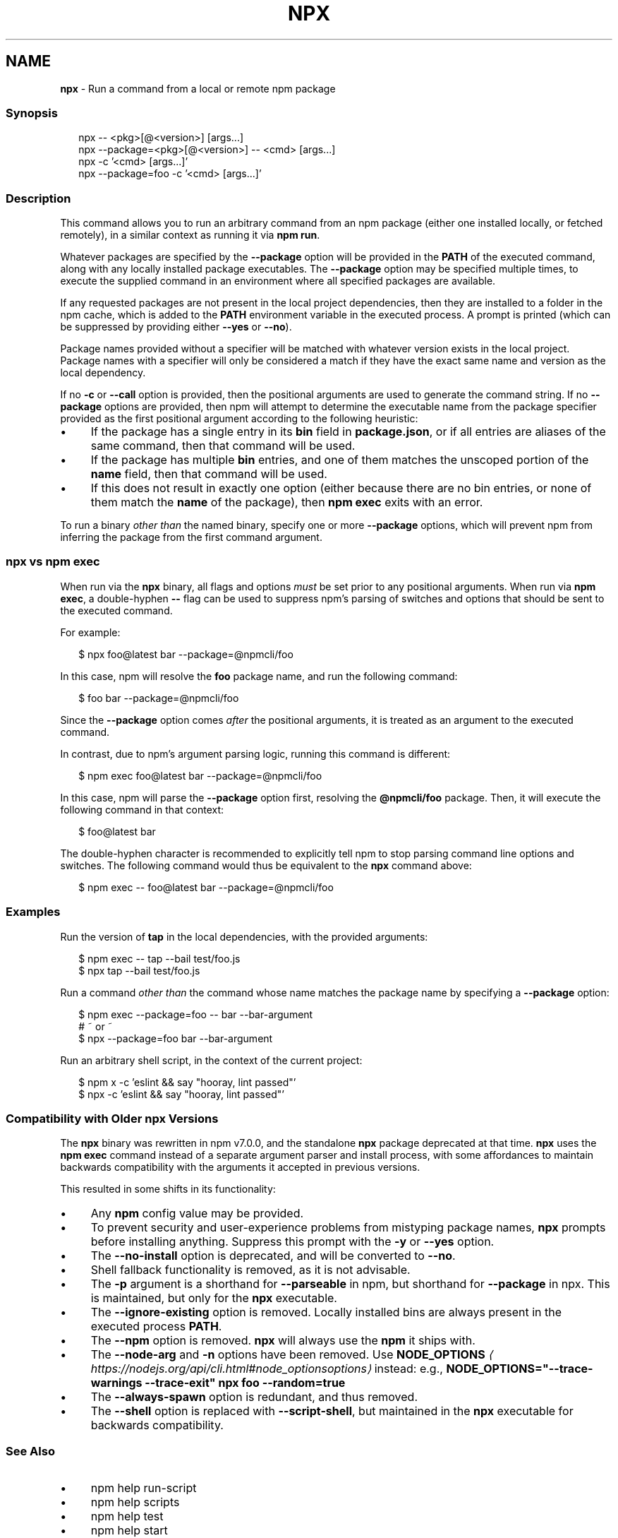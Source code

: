 .TH "NPX" "1" "April 2024" "" ""
.SH "NAME"
\fBnpx\fR - Run a command from a local or remote npm package
.SS "Synopsis"
.P
.RS 2
.nf
npx -- <pkg>\[lB]@<version>\[rB] \[lB]args...\[rB]
npx --package=<pkg>\[lB]@<version>\[rB] -- <cmd> \[lB]args...\[rB]
npx -c '<cmd> \[lB]args...\[rB]'
npx --package=foo -c '<cmd> \[lB]args...\[rB]'
.fi
.RE
.SS "Description"
.P
This command allows you to run an arbitrary command from an npm package (either one installed locally, or fetched remotely), in a similar context as running it via \fBnpm run\fR.
.P
Whatever packages are specified by the \fB--package\fR option will be provided in the \fBPATH\fR of the executed command, along with any locally installed package executables. The \fB--package\fR option may be specified multiple times, to execute the supplied command in an environment where all specified packages are available.
.P
If any requested packages are not present in the local project dependencies, then they are installed to a folder in the npm cache, which is added to the \fBPATH\fR environment variable in the executed process. A prompt is printed (which can be suppressed by providing either \fB--yes\fR or \fB--no\fR).
.P
Package names provided without a specifier will be matched with whatever version exists in the local project. Package names with a specifier will only be considered a match if they have the exact same name and version as the local dependency.
.P
If no \fB-c\fR or \fB--call\fR option is provided, then the positional arguments are used to generate the command string. If no \fB--package\fR options are provided, then npm will attempt to determine the executable name from the package specifier provided as the first positional argument according to the following heuristic:
.RS 0
.IP \(bu 4
If the package has a single entry in its \fBbin\fR field in \fBpackage.json\fR, or if all entries are aliases of the same command, then that command will be used.
.IP \(bu 4
If the package has multiple \fBbin\fR entries, and one of them matches the unscoped portion of the \fBname\fR field, then that command will be used.
.IP \(bu 4
If this does not result in exactly one option (either because there are no bin entries, or none of them match the \fBname\fR of the package), then \fBnpm exec\fR exits with an error.
.RE 0

.P
To run a binary \fIother than\fR the named binary, specify one or more \fB--package\fR options, which will prevent npm from inferring the package from the first command argument.
.SS "\fBnpx\fR vs \fBnpm exec\fR"
.P
When run via the \fBnpx\fR binary, all flags and options \fImust\fR be set prior to any positional arguments. When run via \fBnpm exec\fR, a double-hyphen \fB--\fR flag can be used to suppress npm's parsing of switches and options that should be sent to the executed command.
.P
For example:
.P
.RS 2
.nf
$ npx foo@latest bar --package=@npmcli/foo
.fi
.RE
.P
In this case, npm will resolve the \fBfoo\fR package name, and run the following command:
.P
.RS 2
.nf
$ foo bar --package=@npmcli/foo
.fi
.RE
.P
Since the \fB--package\fR option comes \fIafter\fR the positional arguments, it is treated as an argument to the executed command.
.P
In contrast, due to npm's argument parsing logic, running this command is different:
.P
.RS 2
.nf
$ npm exec foo@latest bar --package=@npmcli/foo
.fi
.RE
.P
In this case, npm will parse the \fB--package\fR option first, resolving the \fB@npmcli/foo\fR package. Then, it will execute the following command in that context:
.P
.RS 2
.nf
$ foo@latest bar
.fi
.RE
.P
The double-hyphen character is recommended to explicitly tell npm to stop parsing command line options and switches. The following command would thus be equivalent to the \fBnpx\fR command above:
.P
.RS 2
.nf
$ npm exec -- foo@latest bar --package=@npmcli/foo
.fi
.RE
.SS "Examples"
.P
Run the version of \fBtap\fR in the local dependencies, with the provided arguments:
.P
.RS 2
.nf
$ npm exec -- tap --bail test/foo.js
$ npx tap --bail test/foo.js
.fi
.RE
.P
Run a command \fIother than\fR the command whose name matches the package name by specifying a \fB--package\fR option:
.P
.RS 2
.nf
$ npm exec --package=foo -- bar --bar-argument
# ~ or ~
$ npx --package=foo bar --bar-argument
.fi
.RE
.P
Run an arbitrary shell script, in the context of the current project:
.P
.RS 2
.nf
$ npm x -c 'eslint && say "hooray, lint passed"'
$ npx -c 'eslint && say "hooray, lint passed"'
.fi
.RE
.SS "Compatibility with Older npx Versions"
.P
The \fBnpx\fR binary was rewritten in npm v7.0.0, and the standalone \fBnpx\fR package deprecated at that time. \fBnpx\fR uses the \fBnpm exec\fR command instead of a separate argument parser and install process, with some affordances to maintain backwards compatibility with the arguments it accepted in previous versions.
.P
This resulted in some shifts in its functionality:
.RS 0
.IP \(bu 4
Any \fBnpm\fR config value may be provided.
.IP \(bu 4
To prevent security and user-experience problems from mistyping package names, \fBnpx\fR prompts before installing anything. Suppress this prompt with the \fB-y\fR or \fB--yes\fR option.
.IP \(bu 4
The \fB--no-install\fR option is deprecated, and will be converted to \fB--no\fR.
.IP \(bu 4
Shell fallback functionality is removed, as it is not advisable.
.IP \(bu 4
The \fB-p\fR argument is a shorthand for \fB--parseable\fR in npm, but shorthand for \fB--package\fR in npx. This is maintained, but only for the \fBnpx\fR executable.
.IP \(bu 4
The \fB--ignore-existing\fR option is removed. Locally installed bins are always present in the executed process \fBPATH\fR.
.IP \(bu 4
The \fB--npm\fR option is removed. \fBnpx\fR will always use the \fBnpm\fR it ships with.
.IP \(bu 4
The \fB--node-arg\fR and \fB-n\fR options have been removed. Use \fB\fBNODE_OPTIONS\fR\fR \fI\(lahttps://nodejs.org/api/cli.html#node_optionsoptions\(ra\fR instead: e.g., \fBNODE_OPTIONS="--trace-warnings --trace-exit" npx foo --random=true\fR
.IP \(bu 4
The \fB--always-spawn\fR option is redundant, and thus removed.
.IP \(bu 4
The \fB--shell\fR option is replaced with \fB--script-shell\fR, but maintained in the \fBnpx\fR executable for backwards compatibility.
.RE 0

.SS "See Also"
.RS 0
.IP \(bu 4
npm help run-script
.IP \(bu 4
npm help scripts
.IP \(bu 4
npm help test
.IP \(bu 4
npm help start
.IP \(bu 4
npm help restart
.IP \(bu 4
npm help stop
.IP \(bu 4
npm help config
.IP \(bu 4
npm help exec
.RE 0
